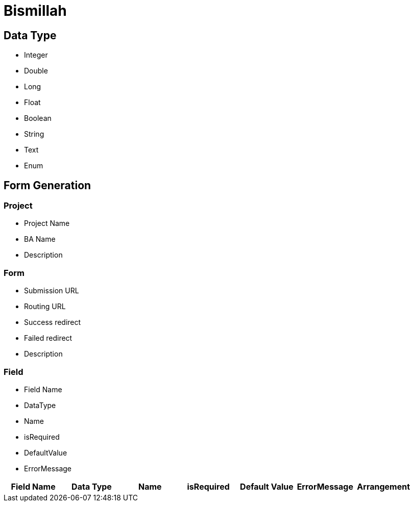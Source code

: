 = Bismillah


== Data Type
* Integer
* Double
* Long
* Float
* Boolean
* String
* Text
* Enum


== Form Generation

=== Project
* Project Name
* BA Name
* Description

=== Form
* Submission URL
* Routing URL
* Success redirect
* Failed redirect
* Description


=== Field
* Field Name
* DataType
* Name
* isRequired
* DefaultValue
* ErrorMessage


|===
|Field Name|Data Type|Name|isRequired|Default Value| ErrorMessage | Arrangement

|===

